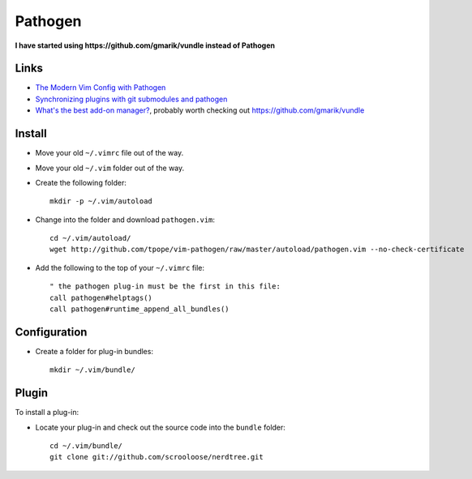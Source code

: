 Pathogen
********

**I have started using https://github.com/gmarik/vundle instead of Pathogen**

Links
=====

- `The Modern Vim Config with Pathogen`_
- `Synchronizing plugins with git submodules and pathogen`_
- `What's the best add-on manager?`_,
  probably worth checking out https://github.com/gmarik/vundle

Install
=======

- Move your old ``~/.vimrc`` file out of the way.
- Move your old ``~/.vim`` folder out of the way.
- Create the following folder:

  ::

    mkdir -p ~/.vim/autoload

- Change into the folder and download ``pathogen.vim``:

  ::

    cd ~/.vim/autoload/
    wget http://github.com/tpope/vim-pathogen/raw/master/autoload/pathogen.vim --no-check-certificate

- Add the following to the top of your ``~/.vimrc`` file:

  ::

    " the pathogen plug-in must be the first in this file:
    call pathogen#helptags()
    call pathogen#runtime_append_all_bundles()

Configuration
=============

- Create a folder for plug-in bundles:

  ::

    mkdir ~/.vim/bundle/

Plugin
======

To install a plug-in:

- Locate your plug-in and check out the source code into the ``bundle`` folder:

  ::

    cd ~/.vim/bundle/
    git clone git://github.com/scrooloose/nerdtree.git


.. _`Synchronizing plugins with git submodules and pathogen`: http://vimcasts.org/episodes/synchronizing-plugins-with-git-submodules-and-pathogen/
.. _`The Modern Vim Config with Pathogen`: http://tammersaleh.com/posts/the-modern-vim-config-with-pathogen
.. _`What's the best add-on manager?`: https://convore.com/vim/whats-the-best-add-on-manager/
